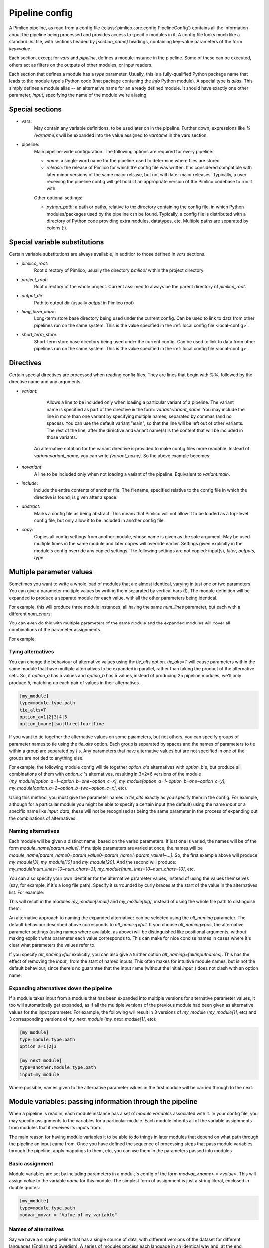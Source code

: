===============
Pipeline config
===============

A Pimlico pipeline, as read from a config file (:class:`pimlico.core.config.PipelineConfig`) contains all the
information about the pipeline being processed and provides access to specific modules in it. A config file
looks much like a standard `.ini` file, with sections headed by `[section_name]` headings, containing key-value
parameters of the form `key=value`.

Each section, except for `vars` and `pipeline`, defines a module instance in the pipeline. Some of these can
be executed, others act as filters on the outputs of other modules, or input readers.

Each section that defines a module has a `type` parameter. Usually, this is a fully-qualified Python package
name that leads to the module type's Python code (that package containing the `info` Python module). A special
type is `alias`. This simply defines a module alias -- an alternative name for an already defined module. It
should have exactly one other parameter, `input`, specifying the name of the module we're aliasing.

Special sections
----------------

- vars:
    May contain any variable definitions, to be used later on in the pipeline. Further down, expressions like
    `%(varname)s` will be expanded into the value assigned to `varname` in the vars section.
- pipeline:
    Main pipeline-wide configuration. The following options are required for every pipeline:

    * `name`: a single-word name for the pipeline, used to determine where files are stored
    * `release`: the release of Pimlico for which the config file was written. It is considered compatible with
      later minor versions of the same major release, but not with later major releases. Typically, a user
      receiving the pipeline config will get hold of an appropriate version of the Pimlico codebase to run it
      with.

    Other optional settings:

    * `python_path`: a path or paths, relative to the directory containing the config file, in which Python
      modules/packages used by the pipeline can be found. Typically, a config file is distributed with a
      directory of Python code providing extra modules, datatypes, etc. Multiple paths are separated by colons (:).

Special variable substitutions
------------------------------

Certain variable substitutions are always available, in addition to those defined in `vars` sections.

- `pimlico_root`:
    Root directory of Pimlico, usually the directory `pimlico/` within the project directory.
- `project_root`:
    Root directory of the whole project. Current assumed to always be the parent directory of `pimlico_root`.
- `output_dir`:
    Path to output dir (usually `output` in Pimlico root).
- `long_term_store`:
    Long-term store base directory being used under the current config. Can be used to link to data from
    other pipelines run on the same system. This is the value specified in the :ref:`local config file <local-config>`.
- `short_term_store`:
    Short-term store base directory being used under the current config. Can be used to link to data from
    other pipelines run on the same system. This is the value specified in the :ref:`local config file <local-config>`.

Directives
----------

Certain special directives are processed when reading config files. They are lines that begin with `%%`, followed
by the directive name and any arguments.

- `variant`:
    Allows a line to be included only when loading a particular variant of a pipeline. The variant name is
    specified as part of the directive in the form: `variant:variant_name`. You may include the line in more
    than one variant by specifying multiple names, separated by commas (and no spaces). You can use the default
    variant "main", so that the line will be left out of other variants. The rest of the line, after the directive
    and variant name(s) is the content that will be included in those variants.

    .. code-block:: ini
       :emphasize-lines: 3,4

       [my_module]
       type=path.to.module
       %%variant:main size=52
       %%variant:smaller size=7

   An alternative notation for the variant directive is provided to make config files more readable. Instead of
   `variant:variant_name`, you can write `(variant_name)`. So the above example becomes:

    .. code-block:: ini
       :emphasize-lines: 3,4

          [my_module]
          type=path.to.module
          %%(main) size=52
          %%(smaller) size=7

- `novariant`:
    A line to be included only when not loading a variant of the pipeline. Equivalent to `variant:main`.

    .. code-block:: ini
       :emphasize-lines: 3

       [my_module]
       type=path.to.module
       %%novariant size=52
       %%variant:smaller size=7

- `include`:
    Include the entire contents of another file. The filename, specified relative to the config file in which the
    directive is found, is given after a space.
- `abstract`:
    Marks a config file as being abstract. This means that Pimlico will not allow it to be loaded as a top-level
    config file, but only allow it to be included in another config file.
- `copy`:
    Copies all config settings from another module, whose name is given as the sole argument. May be used multiple
    times in the same module and later copies will override earlier. Settings given explicitly in the module's
    config override any copied settings. The following settings are not copied: input(s), `filter`, `outputs`,
    `type`.


.. _parameter-alternatives:

Multiple parameter values
-------------------------

Sometimes you want to write a whole load of modules that are almost identical, varying in just one or two
parameters. You can give a parameter multiple values by writing them separated by vertical bars (`|`). The module
definition will be expanded to produce a separate module for each value, with all the other parameters being
identical.

For example, this will produce three module instances, all having the same `num_lines` parameter, but each with
a different `num_chars`:

.. code-block:: ini
   :emphasize-lines: 4

   [my_module]
   type=module.type.path
   num_lines=10
   num_chars=3|10|20

You can even do this with multiple parameters of the same module and the expanded modules will cover all
combinations of the parameter assignments.

For example:

.. code-block:: ini
   :emphasize-lines: 3,4

   [my_module]
   type=module.type.path
   num_lines=10|50|100
   num_chars=3|10|20

Tying alternatives
~~~~~~~~~~~~~~~~~~

You can change the behaviour of alternative values using the `tie_alts` option. `tie_alts=T` will cause
parameters within the same module that have multiple alternatives to be expanded in parallel, rather than
taking the product of the alternative sets. So, if `option_a` has 5 values and `option_b` has 5 values, instead
of producing 25 pipeline modules, we'll only produce 5, matching up each pair of values in their alternatives.

.. code-block:: ini

   [my_module]
   type=module.type.path
   tie_alts=T
   option_a=1|2|3|4|5
   option_b=one|two|three|four|five

If you want to tie together the alternative values on some parameters, but not others, you can specify groups
of parameter names to tie using the `tie_alts` option. Each group is separated by spaces and the names of
parameters to tie within a group are separated by `|` s. Any parameters that have alternative values but are
not specified in one of the groups are not tied to anything else.

For example, the following module config will tie together `option_a`'s alternatives with `option_b`'s, but
produce all combinations of them with `option_c` 's alternatives, resulting in 3*2=6 versions of the module
(`my_module[option_a=1~option_b=one~option_c=x]`, `my_module[option_a=1~option_b=one~option_c=y]`,
`my_module[option_a=2~option_b=two~option_c=x]`, etc).

.. code-block:: ini
   :emphasize-lines: 3

   [my_module]
   type=module.type.path
   tie_alts=option_a|option_b
   option_a=1|2|3
   option_b=one|two|three
   option_c=x|y

Using this method, you must give the parameter names in `tie_alts` exactly as you specify them in the config.
For example, although for a particular module you might be able to specify a certain input (the default)
using the name `input` or a specific name like `input_data`, these will not be recognised as being the same
parameter in the process of expanding out the combinations of alternatives.

Naming alternatives
~~~~~~~~~~~~~~~~~~~

Each module will be given a distinct name, based on the varied parameters. If just one is varied, the names
will be of the form `module_name[param_value]`. If multiple parameters are varied at once, the names will be
`module_name[param_name0=param_value0~param_name1=param_value1~...]`. So, the first example above will produce:
`my_module[3]`, `my_module[10]` and `my_module[20]`. And the second will produce: `my_module[num_lines=10~num_chars=3]`,
`my_module[num_lines=10~num_chars=10]`, etc.

You can also specify your own identifier for the alternative parameter values, instead of using the values
themselves (say, for example, if it's a long file path). Specify it surrounded by curly braces at the
start of the value in the alternatives list. For example:

.. code-block:: ini
   :emphasize-lines: 3

      [my_module]
      type=module.type.path
      file_path={small}/home/me/data/corpus/small_version|{big}/home/me/data/corpus/big_version

This will result in the modules `my_module[small]` and `my_module[big]`, instead of using the whole file
path to distinguish them.

An alternative approach to naming the expanded alternatives can be selected using the `alt_naming` parameter.
The default behaviour described above corresponds to `alt_naming=full`. If you choose `alt_naming=pos`, the
alternative parameter settings (using names where available, as above) will be distinguished like positional
arguments, without making explicit what parameter each value corresponds to. This can make for nice concise
names in cases where it's clear what parameters the values refer to.

If you specify `alt_naming=full` explicitly, you can also give a further option `alt_naming=full(inputnames)`.
This has the effect of removing the `input_` from the start of named inputs. This often makes for
intuitive module names, but is not the default behaviour, since there's no guarantee that the input name
(without the initial `input_`) does not clash with an option name.

Expanding alternatives down the pipeline
~~~~~~~~~~~~~~~~~~~~~~~~~~~~~~~~~~~~~~~~

If a module takes input from a module that has been expanded into multiple versions for alternative parameter
values, it too will automatically get expanded, as if all the multiple versions of the previous module had
been given as alternative values for the input parameter. For example, the following will result in 3 versions
of `my_module` (`my_module[1]`, etc) and 3 corresponding versions of `my_next_module` (`my_next_module[1]`, etc):

.. code-block:: ini

   [my_module]
   type=module.type.path
   option_a=1|2|3

   [my_next_module]
   type=another.module.type.path
   input=my_module

Where possible, names given to the alternative parameter values in the first module will be carried through
to the next.

Module variables: passing information through the pipeline
----------------------------------------------------------

When a pipeline is read in, each module instance has a set of *module variables* associated with it. In your
config file, you may specify assignments to the variables for a particular module. Each module inherits all
of the variable assignments from modules that it receives its inputs from.

The main reason for having module variables it to be able to do things in later modules that depend on what
path through the pipeline an input came from. Once you have defined the sequence of processing steps that
pass module variables through the pipeline, apply mappings to them, etc, you can use them in the parameters
passed into modules.

Basic assignment
~~~~~~~~~~~~~~~~

Module variables are set by including parameters in a module's config of the form `modvar_<name> = <value>`. This
will assign `value` to the variable `name` for this module. The simplest form of assignment is just a string literal,
enclosed in double quotes:

.. code-block:: ini

   [my_module]
   type=module.type.path
   modvar_myvar = "Value of my variable"

Names of alternatives
~~~~~~~~~~~~~~~~~~~~~

Say we have a simple pipeline that has a single source
of data, with different versions of the dataset for different languages (English and Swedish).
A series of modules process each language
in an identical way and, at the end, outputs from all languages are collected by a single `summary` module.
This final
module may need to know what language each of its incoming datasets represents, so that it can output something
that we can understand.

The two languages are given as alternative values for a parameter `path`, and the whole pipeline gets
automatically expanded into two paths for the two alternatives:

.. image:: modvars_example.png

The `summary` module gets its two inputs for the two different languages as a multiple-input: this means we could
expand this pipeline to as many languages as we want, just by adding to the `input_src` module's `path` parameter.

However, as far as `summary` is concerned, this is just a list of datasets -- it doesn't know that one of them is
English and one is Swedish. But let's say we want it to output a table of results. We're going to need some labels
to identify the languages.

The solution is to add a module variable to the first module that takes different values when it gets expanded
into two modules. For this, we can use the `altname` function in a modvar assignment: this assigns the name of
the expanded module's alternative for a given parameter that has alternatives in the config.

.. code-block:: ini

   [input_src]
   path={en}/to/english | {sv}/to/swedish
   modvar_lang=altname(path)

Now the expanded module `input_src[en]` will have the module variable `lang="en"` and the Swedish version `lang="sv"`.
This value gets passed from module to module down the two paths in the pipeline.

Other assignment syntax
~~~~~~~~~~~~~~~~~~~~~~~

A further function `map` allows you to apply a mapping to a value, rather like a Python dictionary lookup. Its
first argument is the value to be mapped (or anything that expands to a value, using modvar assignment syntax).
The second is the mapping. This is simply a space-separated list of source-target mappings of the form
`source -> target`. Typically both the sources and targets will be string literals.

Now we can give our languages legible names. (Here we're splitting the definition over multiple indented lines, as
permitted by config file syntax, which makes the mapping easier to read.)

.. code-block:: ini

   [input_src]
   path={en}/to/english | {sv}/to/swedish
   modvar_lang=map(
       altname(path),
       "en" -> "English"
       "sv" -> "Svenska")

The assignments may also reference variable names, including those previously assigned to in the same module and
those received from the input modules.

.. code-block:: ini

   [input_src]
   path={en}/to/english | {sv}/to/swedish
   modvar_lang=altname(path)
   modvar_lang_name=map(
       lang,
       "en" -> "English"
       "sv" -> "Svenska")

If a module gets two values for the same variable from multiple inputs, the first value will simply be overridden
by the second. Sometimes it's useful to map module variables from specific inputs to different modvar names.
For example, if we're combining two different languages, we might need to keep track of what the two languages
we combined were. We can do this using the notation `input_name.var_name`, which refers to the value of module
variable `var_name` that was received from input `input_name`.

.. code-block:: ini

   [input_src]
   path={en}/to/english | {sv}/to/swedish
   modvar_lang=altname(path)

   [combiner]
   type=my.language.combiner
   input_lang_a=lang_data
   input_lang_b=lang_data
   modvar_first_lang=lang_a.lang
   modvar_second_lang=lang_b.lang

Use in module parameters
~~~~~~~~~~~~~~~~~~~~~~~~

To make something in a module's execution
dependent on its module variables, you can insert them into module parameters.

For example, say we want one of the module's parameters to make use of the `lang` variable we defined above:

.. code-block:: ini

   [input_src]
   path={en}/to/english | {sv}/to/swedish
   modvar_lang=altname(path)
   some_param=$(lang)

Note the difference to other variable substitutions, which use the `%(varname)s` notation. For modvars, we
use the notation `$(varname)`.

We can also put the value in the middle of other text:

.. code-block:: ini

   [input_src]
   path={en}/to/english | {sv}/to/swedish
   modvar_lang=altname(path)
   some_param=myval-$(lang)-continues

The modvar processing to compute a particular module's set of variable assignments is performed before the
substitution. This means that you can do any modvar processing specific to the module instance, in the various
ways defined above, and use the resulting value in other parameters. For example:

.. code-block:: ini

   [input_src]
   path={en}/to/english | {sv}/to/swedish
   modvar_lang=altname(path)
   modvar_mapped_lang=map(lang,
         "en" -> "eng"
         "sv" -> "swe"
      )
   some_param=$(mapped_lang)

You can also place in the `$(...)` construct any of the variable processing operations shown above for assignments
to module variables. This is a little more concise than first assigning values to modvars, if you don't need
to use the variables again anywhere else. For example:

.. code-block:: ini

   [input_src]
   path={en}/to/english | {sv}/to/swedish
   some_param=$(map(altname(path)),
         "en" -> "eng"
         "sv" -> "swe"
      ))


Usage in module code
~~~~~~~~~~~~~~~~~~~~

A module's executor can also retrieve the values assigned to module variables from the `module_variables`
attribute of the module-info associated with the input dataset. Sometimes this can be useful when you are
writing your own module code, though the above usage to pass values from (or dependent on) module variables
into module parameters is more flexible, so should generally be preferred.

.. code-block:: py

   # Code in executor
   # This is a MultipleInput-type input, so we get a list of datasets
   datasets = self.info.get_input()
   for d in datasets:
       language = d.module.module_variables["lang"]
